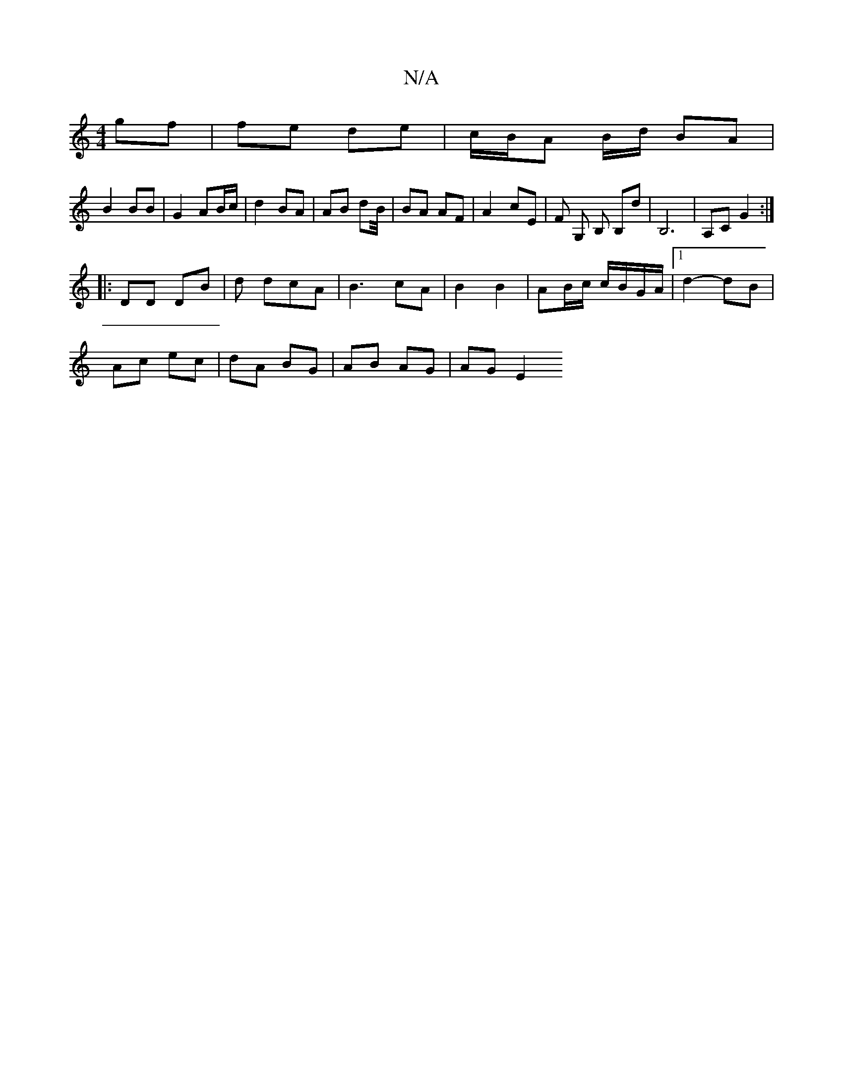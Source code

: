 X:1
T:N/A
M:4/4
R:N/A
K:Cmajor
gf | fe de | c/B/A B/d/ BA |
B2 BB | G2 AB/c/ |d2 BA | AB dB/4| BA AF | A2- cE | F G, B, B,d|B,6 | A,C G2 :|
|: DD DB |d dcA | B3 cA | B2 B2 | AB/c/ c/B/G/A/ |1 d2- dB |
Ac ec | dA BG | AB AG | AG E2 
